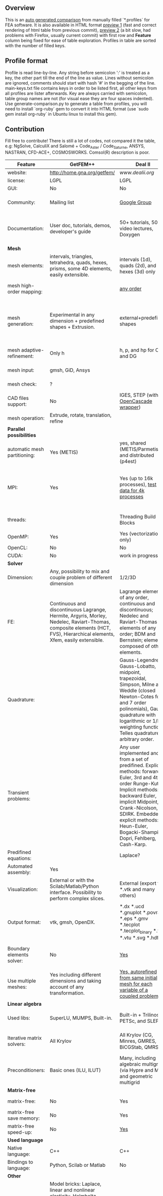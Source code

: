 
** Overview
 This is an [[https://github.com/kostyfisik/FEA-compare][auto generated comparison]] from manually filled `*.profiles` for FEA software. It is also available in HTML format [[https://cdn.rawgit.com/kostyfisik/FEA-compare/52d4409b0ebeca55baca2926727a56ac72bf3a3a/table.html][preview 1]] (fast and correct rendering of html table from previous commit), [[http://htmlpreview.github.io/?https://github.com/kostyfisik/FEA-compare/blob/master/table.html][preview 2]] (a bit slow, had problems with Firefox, usually current commit) with first row and *Feature* column being fixed for ease of table exploration. Profiles in table are sorted with the number of filled keys.

** Profile format
 Profile is read line-by-line.  Any string before semicolon ':' is treated as a key, the other part till the end of the line as value. Lines without semicolon are ignored, comments should start with hash '#' in the begging of the line.  main-keys.txt file contains keys in order to be listed first, all other keys from all profiles are lister afterwards. Key are always carried with semicolon, table group names are not (for visual ease they are four spaces indented).
Use generate-comparison.py to generate a table from profiles, you will need to install `org-ruby` gem to convert it into HTML format (use `sudo gem install org-ruby` in Ubuntu linux to install this gem). 

** Contribution
 Fill free to contribute! There is still a lot of codes, not compared it the table, e.g: NgSolve, CalculiX and Salomé + Code_Aster / Code_Saturne, ANSYS, NASTRAN, CFD-ACE+, COSMOSWORKS. Comsol(R) description is poor. 

|Feature|GetFEM++|Deal II|Elmerfem|FEniCS|Firedrake|libMesh|COMSOL(R)|
|--+--+--+--+--+--+--+--|
|website:|[[http://home.gna.org/getfem/][http://home.gna.org/getfem/]]|[[www.dealii.org][www.dealii.org]]|[[https://www.csc.fi/elmer][https://www.csc.fi/elmer]]|[[http://fenicsproject.org/][http://fenicsproject.org/]]|[[http://firedrakeproject.org/][http://firedrakeproject.org/]]|[[http://libmesh.github.io/][http://libmesh.github.io/]]|[[https://www.comsol.com][https://www.comsol.com]]|
|license:|LGPL|LGPL|GNU (L)GPL|GNU GPL\LGPL|GNU LGPL|GPL|  |
|GUI:|No|No|Yes, partial functionality|Postprocessing only|No|No|Yes|
|Community:|Mailing list|[[https://groups.google.com/forum/#!forum/dealii][Google Group]]|1000's of users, discussion forum, mailing list|Mailing list|Mailing list and IRC channel|[[http://sourceforge.net/p/libmesh/mailman/][mail lists]]|  |
|Documentation:|User doc, tutorials, demos, developer's guide|50+ tutorials, 50+ video lectures, Doxygen|ElmerSolver Manual, Elmer Models Manual, ElmerGUI Tutorials, etc. (>700 pages of LaTeX documentation)|Tutorial, demos (how many?), 700-page book|Manual, demos, API reference|Doxygen, 40+ example codes|  |
| *Mesh* 
|mesh elements:|intervals, triangles, tetrahedra, quads, hexes, prisms, some 4D elements, easily extensible.|intervals (1d), quads (2d), and hexes (3d) only|intervals (1d), triangles, quadrilaterals (2d), tetrahedra, pyramids, wedges, hexahedra (3d)|intervals, triangles, tetrahedra (quads, hexes - work in progress)|intervals, triangles, tetrahedra, quads, plus extruded meshes of hexes and wedges|Tria, Quad, Tetra, Prism, etc.|  |
|mesh high-order mapping:|  |[[http://dealii.org/developer/doxygen/deal.II/step_10.html][any order]]|Yes, for Lagrange elements|(Any - work in progress)|(Any - using appropriate branches)|  |Any? [[https://www.comsol.com/blogs/keeping-track-of-element-order-in-multiphysics-models/][ Second-order is the default for most cases.]]|
|mesh generation:|Experimental in any dimension + predefined shapes + Extrusion.|external+predefined shapes|Limited own meshing capabilities with ElmerGrid and netgen/tetgen APIs. Internal extrusion and mesh multiplication on parallel level.|Yes, [[http://fenicsproject.org/documentation/dolfin/1.4.0/python/demo/documented/csg-2D/python/documentation.html][Constructive Solid Geometry (CSG)]] supported via mshr (CGAL and Tetgen used as backends)|External + predefined shapes. Internal mesh extrusion operation.|Built-in|Built-in|
|mesh adaptive-refinement:|Only h|h, p, and hp for CG and DG|h-refinement for selected equations|Only h|  |h, p, mached hp, singular hp|generate new mesh with variable density, no(?) p-refinement.|
|mesh input\output:|gmsh, GiD, Ansys|  |  |XDMF (and FEniCS XML)|  |  |  |
|mesh check:|?|  |  |intersections (collision testing)|  |  |  |
|CAD files support:|No|IGES, STEP (with [[https://dealii.org/developer/doxygen/deal.II/group__OpenCASCADE.html][OpenCascade wrapper]])|Limited support via OpenCASCADE in ElmerGUI|  |  |  |STEP, IGES and [[https://www.comsol.com/cad-import-module][many others]].|
|mesh operation:|Extrude, rotate, translation, refine|  |  |  |  |distort/translate/rotate/scale|  |
| *Parallel possibilities* 
|automatic mesh partitioning:|Yes (METIS)|yes, shared (METIS/Parmetis) and distributed (p4est)|partitioning with ElmerGrid using Metis or geometric division|Yes (ParMETIS and SCOTCH)|Yes|  |  |
|MPI:|Yes|Yes (up to 16k processes), [[http://dealii.org/developer/doxygen/deal.II/step_40.html#Results][test data for 4k processes]]|Yes, demonstrated scalability up to 1000's of cores|Yes, [[http://figshare.com/articles/Parallel_scaling_of_DOLFIN_on_ARCHER/1304537][DOLFIN solver scales up to 24k]]|Yes, [[https://github.com/firedrakeproject/firedrake/wiki/Gravity-wave-scaling][Scaling plot for Firedrake out to 24k cores.]]|Yes|Almost ideal for parameter sweep? For large scale simulations  Comsol 4.2 [[https://www.comsol.ru/paper/download/83777/pepper_presentation.pdf][bench by Pepper]] has 19.2 speedup on 24 core cluster (0.8 efficiency).|
|threads:|  |Threading Build Blocks|threadsafe, limited threading, work in progress|  |  |Yes|  |
|OpenMP:|Yes|Yes (vectorization only)|Yes, partially|  |Limited|  |  |
|OpenCL:|No|No|No|  |  |  |  |
|CUDA:|No|work in progress|No|  |  |  |  |
| *Solver* 
|Dimension:|Any, possibility to mix and couple problem of different dimension|1/2/3D|1D/2D/3D (dimensions may coexist)|1/2/3D|1/2/3D|2D\3D|  |
|FE:|Continuous and discontinuous Lagrange, Hermite, Argyris, Morley, Nedelec, Raviart-Thomas, composite elements (HCT, FVS), Hierarchical elements, Xfem, easily extensible.|Lagrange elements of any order, continuous and discontinuous; Nedelec and Raviart-Thomas elements of any order; BDM and Bernstein; elements composed of other elements.|Lagrange elements, p-elements up to 10th order, Hcurl conforming elements (linear and quadratic) for|Lagrange, BDM, RT, Nedelic, Crouzeix-Raviart, all simplex elements in the Periodic Table (femtable.org), any|Lagrange, BDM, RT, Nedelec, all simplex elements and Q- quad elements in the [[http://femtable.org][Periodic Table]], any|Lagrange, Hierarchic, Discontinuous Monomials|in Wave Optics Module: frequency domain and trainsient UI - 1,2, and 3 order; time explicit UI - 1,2,3, and 4 order;|
|Quadrature:|  |Gauss-Legendre, Gauss-Lobatto, midpoint, trapezoidal,  Simpson, Milne and Weddle (closed Newton-Cotes for 4 and 7 order polinomials), Gauss quadrature with logarithmic or 1/R weighting function, Telles quadrature of arbitrary order.|  |  |  |Gauss-Legendre (1D and tensor product rules in 2D and 3D) tabulated up to 44th-order to high precision, best available rules for triangles and tetrahedra to very high order, best available monomial rules for quadrilaterals and hexahedra.|  |
|Transient problems:|  |Any user implemented and/or from a set of predifined. Explicit methods: forward Euler, 3rd and 4th order Runge-Kutta. Implicit methods: backward Euler, implicit Midpoint, Crank-Nicolson, SDIRK. Embedded explicit methods: Heun-Euler, Bogacki-Shampine, Dopri, Fehlberg, Cash-Karp.|  |  |  |  |(?) assume 2nd order leapfrog for wave optics?|
|Predifined equations:|  |Laplace?|Around 40 predefined solvers|  |  |No|Yes, via modules|
|Automated assembly:|Yes|  |  |Yes|Yes|  |  |
|Visualization:|External or with the Scilab/Matlab/Python interface. Possibility to perform complex slices.|External (export to *.vtk and many others)|ElmerPost, VTK widget (but Paraview is recommended)|Buil-in simple plotting + External|External|No|Built-in|
|Output format:|vtk, gmsh, OpenDX.|*.dx *.ucd *.gnuplot *.povray *.eps *.gmv *.tecplot *.tecplot_binary *.vtk *.vtu *.svg *.hdf5|Several output formats (VTU, gmsh,...)|VTK(.pvd, .vtu) and XDMF/HDF5|VTK(.pvd, .vtu)|  |  |
|Boundary elements solver:|No|[[https://www.dealii.org/developer/doxygen/deal.II/step_34.html][Yes]]|Existing but without multipole acceleration (not usable for large problems)|No|No|  |  |
|Use multiple meshes:|Yes including different dimensions and taking account of any transformation.|[[http://dealii.org/developer/doxygen/deal.II/step_28.html#Meshesandmeshrefinement][Yes, autorefined from same initial mesh for each variable of a coupled problem]]|Continuity of non-conforming interfaces ensured by mortar finite elements|Yes, including non-matching meshes|Yes|  |  |
| *Linear algebra* 
|Used libs:|SuperLU, MUMPS, Built-in.|Built-in + Trilinos, PETSc, and SLEPc|Built-in, Hypre, Trilinos, umfpack, MUMPS, Pardiso, etc. (optional)|PETSc, Trilinos/TPetra, Eigen.|PETSc|PETSc, Trilinos, LASPack,  SLEPc|  |
|Iterative matrix solvers:|All Krylov|All Krylov (CG, Minres, GMRES, BiCGStab, QMRS)|Built-in Krylov solvers, Krylov and multigrid solvers from external libraries|  |  |LASPack serial, PETSc parallel|  |
|Preconditioners:|Basic ones (ILU, ILUT)|Many, including algebraic multigrid (via Hypre and ML) and geometric multigrid|Built-in preconditioners (ILU, diagonal, vanka, block) and|  |  |LASPack serial, PETSc parallel|  |
| *Matrix-free* 
|matrix-free:|No|Yes|Experimental implementation|  |Yes|  |  |
|matrix-free save memory:|No|Yes|  |  |  |  |  |
|matrix-free speed-up:|No|[[https://www.dealii.org/developer/doxygen/deal.II/step_37.html#Comparisonwithasparsematrix][Yes]]|  |  |  |  |  |
| *Used language* 
|Native language:|C++|C++|Fortran (2003 standard)|C++|Python (and generated C)|C++|  |
|Bindings to language:|Python, Scilab or Matlab|No|  |Python|  |  |  |
| *Other* 
|Predefined equations:|Model bricks: Laplace, linear and nonlinear elasticity, Helmholtz, plasticity, Mindlin and K.L. plates, boundary conditions including contact with friction.|  |  |  |  |  |  |
|Symbolic derivation of the tangent system for nonlinear problems:|Yes|  |  |  |  |  |  |
|Coupled nonlinear problems:|Yes|  |  |  |  |  |  |
|Support for fictitious domain methods:|Yes|  |  |  |  |  |  |
|Binary:|Linux (Debian/Ubuntu)|Linux, Windows (work in progress), Mac|Windows, Linux (launchpad: Debian/Ubuntu), Mac (homebrew) (all with MPI)|Linux (Debian\Ubuntu), Mac|No. Automated installers for Linux and Mac|  |  |
|Wilkinson Prize:|  |[[http://www.nag.co.uk/other/WilkinsonPrize.html][2007]]|  |[[http://www.nag.co.uk/other/WilkinsonPrize.html][2015 for dolfin-adjoint]]|  |  |  |
|Testing:|  |[[https://dealii.org/developer/developers/testsuite.html][3500+ tests]]|More than 400 consistency tests ensuring backward compatibility|  |  |  |  |
|fullname:|  |  |Elmer finite element software|  |  |  |  |
|Optimization Solvers:|  |  |  |  |  |Support for TAO- and nlopt-based constrained optimization solvers incorporating gradient and Hessian information.|  |
